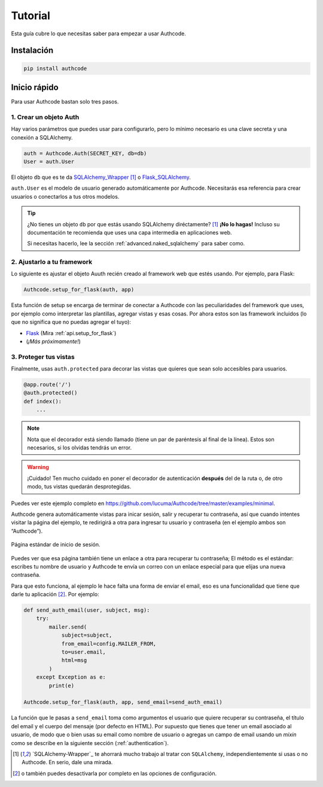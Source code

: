 .. _quickstart:

=============================================
Tutorial
=============================================

.. container:: lead

    Esta guía cubre lo que necesitas saber para empezar a usar Authcode.


Instalación
----------------------------------------------

.. code-block:: shell

    pip install authcode


Inicio rápido
----------------------------------------------

Para usar Authcode bastan solo tres pasos.


1. Crear un objeto Auth
++++++++++++++++++++++++++++++++++++++++++++++

Hay varios parámetros que puedes usar para configurarlo, pero lo mínimo necesario es una clave secreta y una conexión a SQLAlchemy.

.. code-block:: python

    auth = Authcode.Auth(SECRET_KEY, db=db)
    User = auth.User

El objeto ``db`` que es te da `SQLAlchemy_Wrapper <https://github.com/lucuma/SQLAlchemy-Wrapper/>`_ [1]_ o `Flask_SQLAlchemy <http://pythonhosted.org/Flask-SQLAlchemy/>`_.

``auth.User`` es el modelo de usuario generado automáticamente por Authcode. Necesitarás esa referencia para crear usuarios o conectarlos a tus otros modelos.

.. tip::

    ¿No tienes un objeto ``db`` por que estás usando SQLAlchemy diréctamente? [1]_
    **¡No lo hagas!** Incluso su documentación te recomienda que uses una capa intermedia en aplicaciones web.

    Si necesitas hacerlo, lee la sección :ref:`advanced.naked_sqlalchemy` para saber como.

2. Ajustarlo a tu framework
++++++++++++++++++++++++++++++++++++++++++++++

Lo siguiente es ajustar el objeto Auuth recién creado al framework web que estés usando. Por ejemplo, para Flask:

.. code-block:: python

    Authcode.setup_for_flask(auth, app)

Esta función de setup se encarga de terminar de conectar a Authcode con las peculiaridades del framework que uses, por ejemplo como interpretar las plantillas, agregar vistas y esas cosas. Por ahora estos son las framework incluidos (lo que no significa que no puedas agregar el tuyo):

* `Flask <http://flask.pocoo.org/>`_ (Mira :ref:`api.setup_for_flask`)
* (*¡Más próximamente!*)


3. Proteger tus vistas
++++++++++++++++++++++++++++++++++++++++++++++

Finalmente, usas ``auth.protected`` para decorar las vistas que quieres que sean solo accesibles para usuarios.

.. code-block:: python

    @app.route('/')
    @auth.protected()
    def index():
        ...

.. note::

    Nota que el decorador está siendo llamado (tiene un par de paréntesis al final de la línea). Estos son necesarios, si los olvidas tendrás un error.

.. warning:: ¡Cuidado!
    Ten mucho cuidado en poner el decorador de autenticación **después** del de la ruta o, de otro modo, tus vistas quedarán desprotegidas.

Puedes ver este ejemplo completo en https://github.com/lucuma/Authcode/tree/master/examples/minimal.

Authcode genera automáticamente vistas para inicar sesión, salir y recuperar tu contraseña, así que cuando intentes visitar la página del ejemplo, te redirigirá a otra para ingresar tu usuario y contraseña (en el ejemplo ambos son “Authcode”).

.. figure:: _static/loginpage.png
   :align: center

   Página estándar de inicio de sesión.

Puedes ver que esa página también tiene un enlace a otra para recuperar tu contraseña; El método es el estándar: escribes tu nombre de usuario y Authcode te envía un correo con un enlace especial para que elijas una nueva contraseña.

Para que esto funciona, al ejemplo le hace falta una forma de enviar el email, eso es una funcionalidad que tiene que darle tu aplicación [2]_. Por ejemplo:

.. code-block:: python

    def send_auth_email(user, subject, msg):
        try:
            mailer.send(
                subject=subject,
                from_email=config.MAILER_FROM,
                to=user.email,
                html=msg
            )
        except Exception as e:
            print(e)

    Authcode.setup_for_flask(auth, app, send_email=send_auth_email)

La función que le pasas a ``send_email`` toma como argumentos el usuario que quiere recuperar su contraseña, el título del email y el cuerpo del mensaje (por defecto en HTML). Por supuesto que tienes que tener un email asociado al usuario, de modo que o bien usas su email como nombre de usuario o agregas un campo de email usando un *mixin* como se describe en la siguiente sección (:ref:`authentication`).


.. [1] `SQLAlchemy-Wrapper`_ te ahorrará mucho trabajo al tratar con ``SQLAlchemy``, independientemente si usas o no Authcode. En serio, dale una mirada.

.. [2] o también puedes desactivarla por completo en las opciones de configuración.
